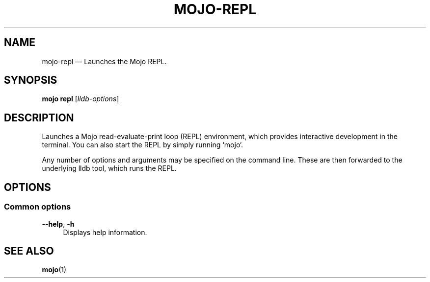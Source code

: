 .TH "MOJO\-REPL" "1"
.nh
.ad l
.SH "NAME"
mojo\-repl \[em] Launches the Mojo REPL.
.SH "SYNOPSIS"
\fBmojo repl\fR [\fIlldb\-options\fR]
.br
.SH "DESCRIPTION"
Launches a Mojo read\-evaluate\-print loop (REPL) environment, which provides interactive development in the terminal. You can also start the REPL by simply running `mojo`.

Any number of options and arguments may be specified on the command line. These are then forwarded to the underlying lldb tool, which runs the REPL.
.SH "OPTIONS"
.SS "Common options"
.sp
\fB\-\-help\fR, \fB\-h\fR
.RS 4
Displays help information.
.RE
.sp
.SH "SEE ALSO"
\fBmojo\fR(1)
